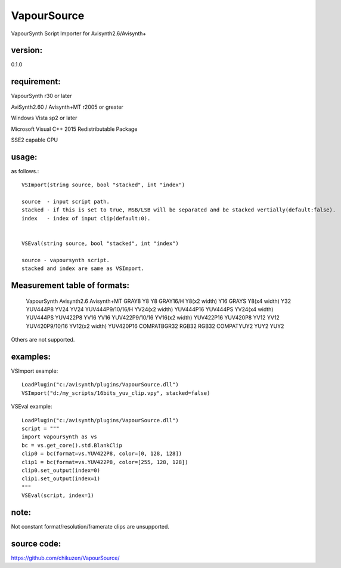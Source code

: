 ============
VapourSource
============
VapourSynth Script Importer for Avisynth2.6/Avisynth+

version:
---------
0.1.0

requirement:
------------
VapourSynth r30 or later

AviSynth2.60 / Avisynth+MT r2005 or greater

Windows Vista sp2 or later

Microsoft Visual C++ 2015 Redistributable Package

SSE2 capable CPU

usage:
------
as follows.::

    VSImport(string source, bool "stacked", int "index")

    source  - input script path.
    stacked - if this is set to true, MSB/LSB will be separated and be stacked vertially(default:false).
    index   - index of input clip(default:0).


    VSEval(string source, bool "stacked", int "index")
    
    source - vapoursynth script.
    stacked and index are same as VSImport.

Measurement table of formats:
------------------------------

    VapourSynth         Avisynth2.6         Avisynth+MT
    GRAY8               Y8                  Y8
    GRAY16/H            Y8(x2 width)        Y16
    GRAYS               Y8(x4 width)        Y32
    YUV444P8            YV24                YV24
    YUV444P9/10/16/H    YV24(x2 width)      YUV444P16
    YUV444PS            YV24(x4 width)      YUV444PS
    YUV422P8            YV16                YV16
    YUV422P9/10/16      YV16(x2 width)      YUV422P16
    YUV420P8            YV12                YV12
    YUV420P9/10/16      YV12(x2 width)      YUV420P16
    COMPATBGR32         RGB32               RGB32
    COMPATYUY2          YUY2                YUY2

Others are not supported.


examples:
---------
VSImport example::

    LoadPlugin("c:/avisynth/plugins/VapourSource.dll")
    VSImport("d:/my_scripts/16bits_yuv_clip.vpy", stacked=false)

VSEval example::

    LoadPlugin("c:/avisynth/plugins/VapourSource.dll")
    script = """
    import vapoursynth as vs
    bc = vs.get_core().std.BlankClip
    clip0 = bc(format=vs.YUV422P8, color=[0, 128, 128])
    clip1 = bc(format=vs.YUV422P8, color=[255, 128, 128])
    clip0.set_output(index=0)
    clip1.set_output(index=1)
    """
    VSEval(script, index=1)

note:
-----
Not constant format/resolution/framerate clips are unsupported.

source code:
------------
https://github.com/chikuzen/VapourSource/
